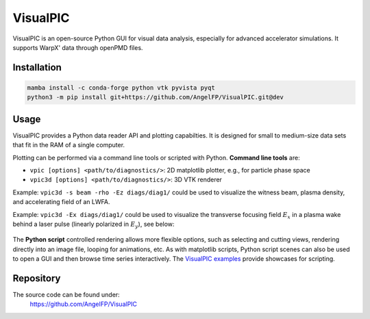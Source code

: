 .. _dataanalysis-visualpic:

VisualPIC
=========

VisualPIC is an open-source Python GUI for visual data analysis, especially for advanced accelerator simulations.
It supports WarpX' data through openPMD files.

Installation
""""""""""""

.. code-block:: bash

   mamba install -c conda-forge python vtk pyvista pyqt
   python3 -m pip install git+https://github.com/AngelFP/VisualPIC.git@dev


Usage
"""""

VisualPIC provides a Python data reader API and plotting capabilties.
It is designed for small to medium-size data sets that fit in the RAM of a single computer.

Plotting can be performed via a command line tools or scripted with Python.
**Command line tools** are:

* ``vpic [options] <path/to/diagnostics/>``: 2D matplotlib plotter, e.g., for particle phase space
* ``vpic3d [options] <path/to/diagnostics/>``: 3D VTK renderer

Example: ``vpic3d -s beam -rho -Ez diags/diag1/`` could be used to visualize the witness beam, plasma density, and accelerating field of an LWFA.

Example: ``vpic3d -Ex diags/diag1/`` could be used to visualize the transverse focusing field :math:`E_x` in a plasma wake behind a laser pulse (linearly polarized in :math:`E_y`), see below:

.. figure:: https://user-images.githubusercontent.com/1353258/233236692-4d75b12f-de44-43dc-97bd-c96b04ee68ac.png
   :alt: Example view of a 3D rendering with VisualPIC.
   :width: 100%

The **Python script** controlled rendering allows more flexible options, such as selecting and cutting views, rendering directly into an image file, looping for animations, etc.
As with matplotlib scripts, Python script scenes can also be used to open a GUI and then browse time series interactively.
The `VisualPIC examples <https://github.com/AngelFP/VisualPIC/tree/dev/examples>`__ provide showcases for scripting.


Repository
""""""""""

The source code can be found under:
  https://github.com/AngelFP/VisualPIC
